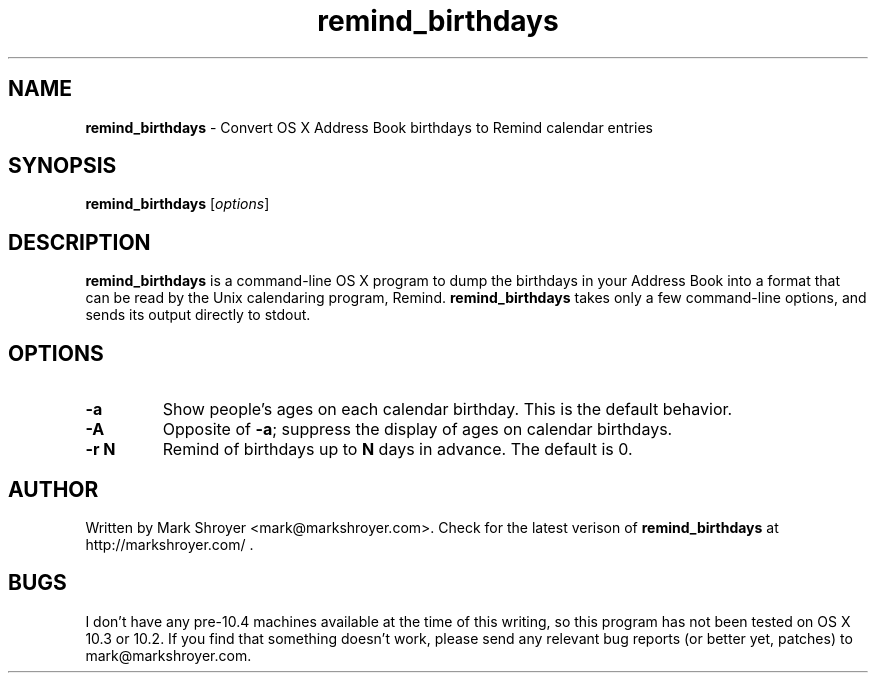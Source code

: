 .TH remind_birthdays 1 "March 27, 2007" "version 1.0.0" "USER COMMANDS"
.SH NAME
.B remind_birthdays
\- Convert OS X Address Book birthdays to Remind calendar entries
.SH SYNOPSIS
.B remind_birthdays
.RI [ options ]

.SH DESCRIPTION
\fBremind_birthdays\fR is a command-line OS X program to dump the
birthdays in your Address Book into a format that can be read by the
Unix calendaring program, Remind. \fBremind_birthdays\fR takes only a
few command-line options, and sends its output directly to stdout.

.SH OPTIONS

.TP
.B -a
Show people's ages on each calendar birthday. This is the default
behavior.

.TP
.B -A
Opposite of \fB-a\fR; suppress the display of ages on calendar
birthdays.

.TP
.B -r \fBN\fR
Remind of birthdays up to \fBN\fR days in advance. The default is 0.

.SH AUTHOR
Written by Mark Shroyer <mark@markshroyer.com>. Check for the latest
verison of \fBremind_birthdays\fR at http://markshroyer.com/ .

.SH BUGS
I don't have any pre-10.4 machines available at the time of this
writing, so this program has not been tested on OS X 10.3 or 10.2. If
you find that something doesn't work, please send any relevant bug
reports (or better yet, patches) to mark@markshroyer.com.

